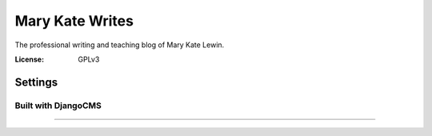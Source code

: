 Mary Kate Writes
================

The professional writing and teaching blog of Mary Kate Lewin.

:License: GPLv3


Settings
--------

Built with DjangoCMS
^^^^^^^^^^^^^^^^^^^^

--------------
